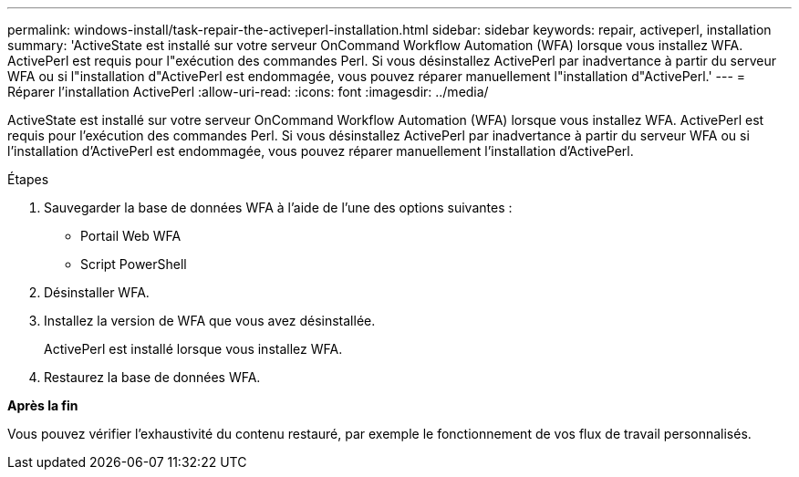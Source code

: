 ---
permalink: windows-install/task-repair-the-activeperl-installation.html 
sidebar: sidebar 
keywords: repair, activeperl, installation 
summary: 'ActiveState est installé sur votre serveur OnCommand Workflow Automation (WFA) lorsque vous installez WFA. ActivePerl est requis pour l"exécution des commandes Perl. Si vous désinstallez ActivePerl par inadvertance à partir du serveur WFA ou si l"installation d"ActivePerl est endommagée, vous pouvez réparer manuellement l"installation d"ActivePerl.' 
---
= Réparer l'installation ActivePerl
:allow-uri-read: 
:icons: font
:imagesdir: ../media/


[role="lead"]
ActiveState est installé sur votre serveur OnCommand Workflow Automation (WFA) lorsque vous installez WFA. ActivePerl est requis pour l'exécution des commandes Perl. Si vous désinstallez ActivePerl par inadvertance à partir du serveur WFA ou si l'installation d'ActivePerl est endommagée, vous pouvez réparer manuellement l'installation d'ActivePerl.

.Étapes
. Sauvegarder la base de données WFA à l'aide de l'une des options suivantes :
+
** Portail Web WFA
** Script PowerShell


. Désinstaller WFA.
. Installez la version de WFA que vous avez désinstallée.
+
ActivePerl est installé lorsque vous installez WFA.

. Restaurez la base de données WFA.


*Après la fin*

Vous pouvez vérifier l'exhaustivité du contenu restauré, par exemple le fonctionnement de vos flux de travail personnalisés.
